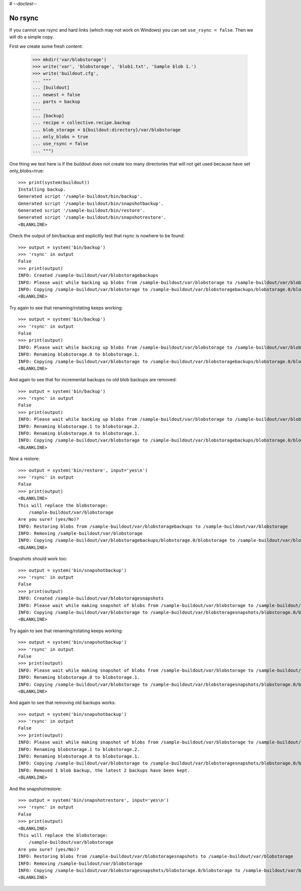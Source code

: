# -*-doctest-*-

No rsync
========

If you cannot use rsync and hard links (which may not work on Windows)
you can set ``use_rsync = false``.  Then we will do a simple copy.

First we create some fresh content:

    >>> mkdir('var/blobstorage')
    >>> write('var', 'blobstorage', 'blob1.txt', 'Sample blob 1.')
    >>> write('buildout.cfg',
    ... """
    ... [buildout]
    ... newest = false
    ... parts = backup
    ...
    ... [backup]
    ... recipe = collective.recipe.backup
    ... blob_storage = ${buildout:directory}/var/blobstorage
    ... only_blobs = true
    ... use_rsync = false
    ... """)

One thing we test here is if the buildout does not create too many
directories that will not get used because have set only_blobs=true::

    >>> print(system(buildout))
    Installing backup.
    Generated script '/sample-buildout/bin/backup'.
    Generated script '/sample-buildout/bin/snapshotbackup'.
    Generated script '/sample-buildout/bin/restore'.
    Generated script '/sample-buildout/bin/snapshotrestore'.
    <BLANKLINE>

Check the output of bin/backup and explicitly test that rsync is
nowhere to be found::

    >>> output = system('bin/backup')
    >>> 'rsync' in output
    False
    >>> print(output)
    INFO: Created /sample-buildout/var/blobstoragebackups
    INFO: Please wait while backing up blobs from /sample-buildout/var/blobstorage to /sample-buildout/var/blobstoragebackups
    INFO: Copying /sample-buildout/var/blobstorage to /sample-buildout/var/blobstoragebackups/blobstorage.0/blobstorage
    <BLANKLINE>

Try again to see that renaming/rotating keeps working::

    >>> output = system('bin/backup')
    >>> 'rsync' in output
    False
    >>> print(output)
    INFO: Please wait while backing up blobs from /sample-buildout/var/blobstorage to /sample-buildout/var/blobstoragebackups
    INFO: Renaming blobstorage.0 to blobstorage.1.
    INFO: Copying /sample-buildout/var/blobstorage to /sample-buildout/var/blobstoragebackups/blobstorage.0/blobstorage
    <BLANKLINE>

And again to see that for incremental backups no old blob backups are removed::

    >>> output = system('bin/backup')
    >>> 'rsync' in output
    False
    >>> print(output)
    INFO: Please wait while backing up blobs from /sample-buildout/var/blobstorage to /sample-buildout/var/blobstoragebackups
    INFO: Renaming blobstorage.1 to blobstorage.2.
    INFO: Renaming blobstorage.0 to blobstorage.1.
    INFO: Copying /sample-buildout/var/blobstorage to /sample-buildout/var/blobstoragebackups/blobstorage.0/blobstorage
    <BLANKLINE>

Now a restore::

    >>> output = system('bin/restore', input='yes\n')
    >>> 'rsync' in output
    False
    >>> print(output)
    <BLANKLINE>
    This will replace the blobstorage:
        /sample-buildout/var/blobstorage
    Are you sure? (yes/No)?
    INFO: Restoring blobs from /sample-buildout/var/blobstoragebackups to /sample-buildout/var/blobstorage
    INFO: Removing /sample-buildout/var/blobstorage
    INFO: Copying /sample-buildout/var/blobstoragebackups/blobstorage.0/blobstorage to /sample-buildout/var/blobstorage
    <BLANKLINE>

Snapshots should work too::

    >>> output = system('bin/snapshotbackup')
    >>> 'rsync' in output
    False
    >>> print(output)
    INFO: Created /sample-buildout/var/blobstoragesnapshots
    INFO: Please wait while making snapshot of blobs from /sample-buildout/var/blobstorage to /sample-buildout/var/blobstoragesnapshots
    INFO: Copying /sample-buildout/var/blobstorage to /sample-buildout/var/blobstoragesnapshots/blobstorage.0/blobstorage
    <BLANKLINE>

Try again to see that renaming/rotating keeps working::

    >>> output = system('bin/snapshotbackup')
    >>> 'rsync' in output
    False
    >>> print(output)
    INFO: Please wait while making snapshot of blobs from /sample-buildout/var/blobstorage to /sample-buildout/var/blobstoragesnapshots
    INFO: Renaming blobstorage.0 to blobstorage.1.
    INFO: Copying /sample-buildout/var/blobstorage to /sample-buildout/var/blobstoragesnapshots/blobstorage.0/blobstorage
    <BLANKLINE>

And again to see that removing old backups works::

    >>> output = system('bin/snapshotbackup')
    >>> 'rsync' in output
    False
    >>> print(output)
    INFO: Please wait while making snapshot of blobs from /sample-buildout/var/blobstorage to /sample-buildout/var/blobstoragesnapshots
    INFO: Renaming blobstorage.1 to blobstorage.2.
    INFO: Renaming blobstorage.0 to blobstorage.1.
    INFO: Copying /sample-buildout/var/blobstorage to /sample-buildout/var/blobstoragesnapshots/blobstorage.0/blobstorage
    INFO: Removed 1 blob backup, the latest 2 backups have been kept.
    <BLANKLINE>

And the snapshotrestore::

    >>> output = system('bin/snapshotrestore', input='yes\n')
    >>> 'rsync' in output
    False
    >>> print(output)
    <BLANKLINE>
    This will replace the blobstorage:
        /sample-buildout/var/blobstorage
    Are you sure? (yes/No)?
    INFO: Restoring blobs from /sample-buildout/var/blobstoragesnapshots to /sample-buildout/var/blobstorage
    INFO: Removing /sample-buildout/var/blobstorage
    INFO: Copying /sample-buildout/var/blobstoragesnapshots/blobstorage.0/blobstorage to /sample-buildout/var/blobstorage
    <BLANKLINE>
